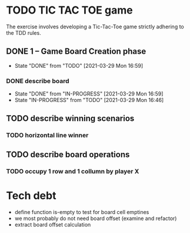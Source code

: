 * TODO TIC TAC TOE game
The exercise involves developing a Tic-Tac-Toe game strictly adhering to the TDD rules.
** DONE 1 – Game Board Creation phase
   - State "DONE"       from "TODO"       [2021-03-29 Mon 16:59]
*** DONE describe board
    - State "DONE"       from "IN-PROGRESS" [2021-03-29 Mon 16:59]
    - State "IN-PROGRESS" from "TODO"       [2021-03-29 Mon 16:46]
** TODO describe winning scenarios
   :LOGBOOK:
   CLOCK: [2021-03-29 Mon 17:01]--[2021-03-29 Mon 17:04] =>  0:03
   :END:
*** TODO horizontal line winner
** TODO describe board operations
   :LOGBOOK:
   CLOCK: [2021-03-29 Mon 17:04]--[2021-03-29 Mon 17:11] =>  0:07
   :END:
*** TODO occupy 1 row and 1 collumn by player X
    :LOGBOOK:
    CLOCK: [2021-03-29 Mon 17:16]
    :END:

* Tech debt
- define function is-empty to test for board cell emptines
- we most probably do not need board offset (examine and refactor)
- extract board offset  calculation
